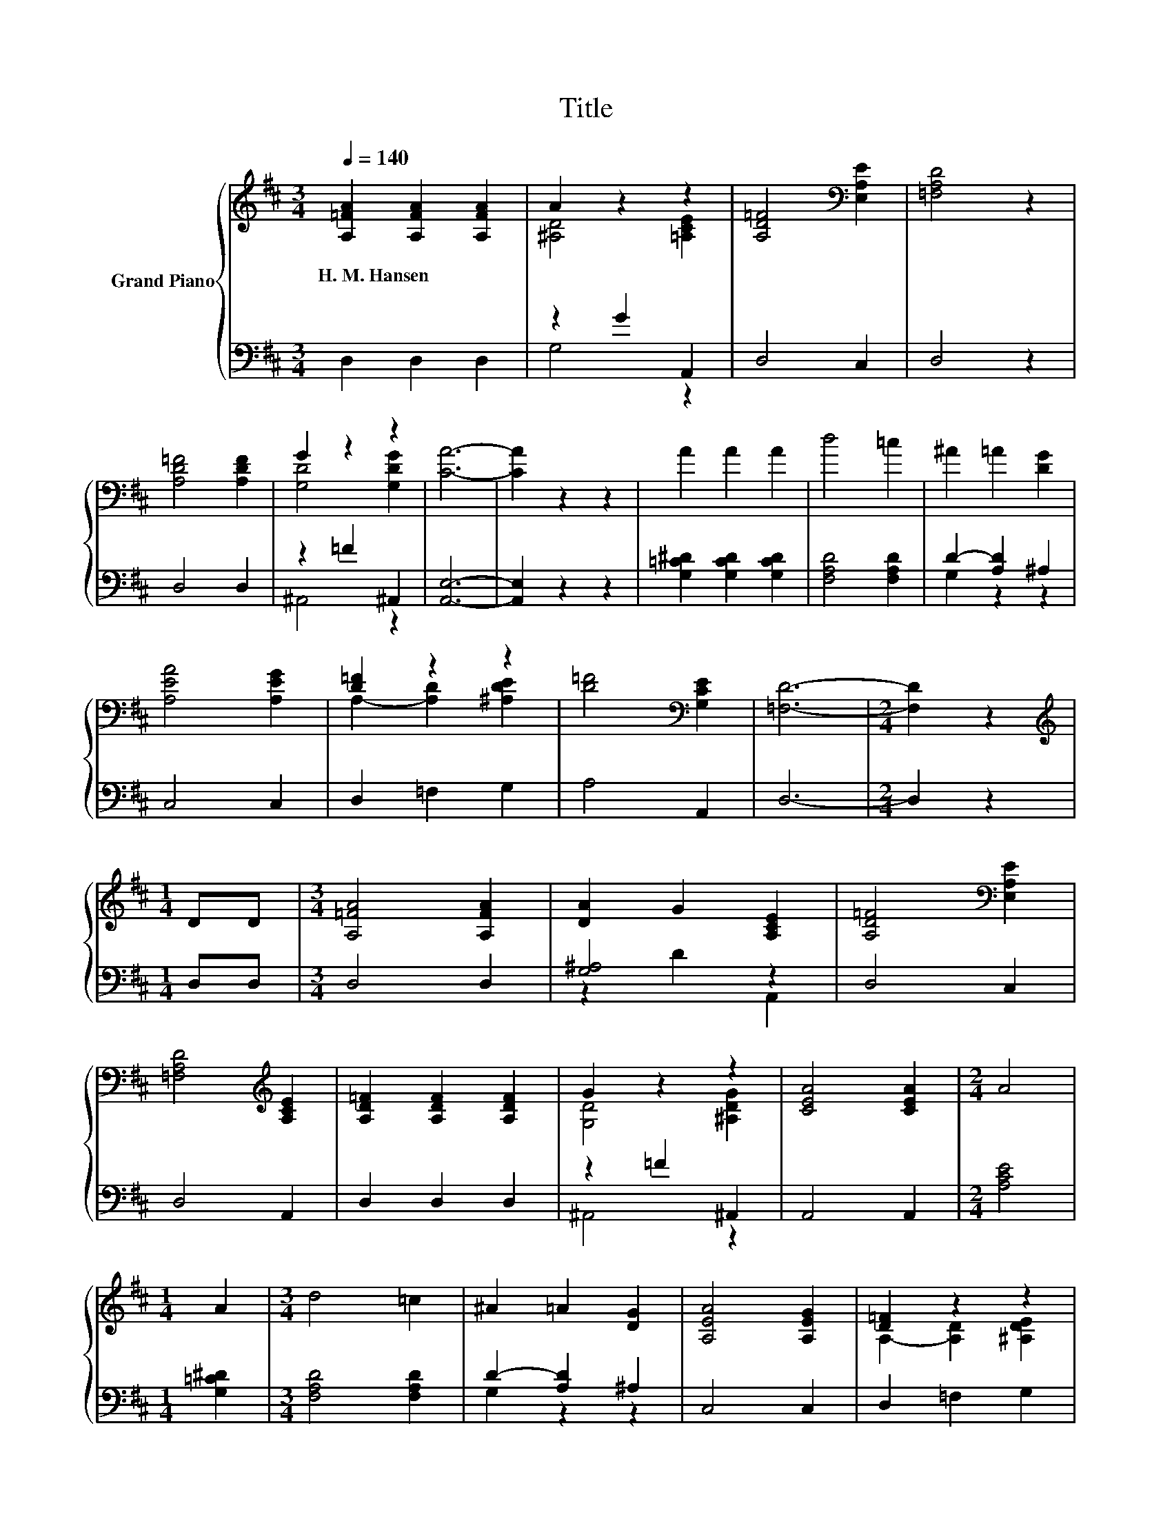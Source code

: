 X:1
T:Title
%%score { ( 1 3 ) | ( 2 4 ) }
L:1/8
Q:1/4=140
M:3/4
K:D
V:1 treble nm="Grand Piano"
V:3 treble 
V:2 bass 
V:4 bass 
V:1
 [A,=FA]2 [A,FA]2 [A,FA]2 | A2 z2 z2 | [A,D=F]4[K:bass] [E,A,E]2 | [=F,A,D]4 z2 | %4
w: H.~M.~Hansen * *||||
 [A,D=F]4 [A,DF]2 | G2 z2 z2 | [CA]6- | [CA]2 z2 z2 | A2 A2 A2 | d4 =c2 | ^A2 =A2 [DG]2 | %11
w: |||||||
 [A,EA]4 [A,EG]2 | [D=F]2 z2 z2 | [D=F]4[K:bass] [G,CE]2 | [=F,D]6- |[M:2/4] [F,D]2 z2 | %16
w: |||||
[M:1/4][K:treble] DD |[M:3/4] [A,=FA]4 [A,FA]2 | [DA]2 G2 [A,CE]2 | [A,D=F]4[K:bass] [E,A,E]2 | %20
w: ||||
 [=F,A,D]4[K:treble] [A,CE]2 | [A,D=F]2 [A,DF]2 [A,DF]2 | G2 z2 z2 | [CEA]4 [CEA]2 |[M:2/4] A4 | %25
w: |||||
[M:1/4] A2 |[M:3/4] d4 =c2 | ^A2 =A2 [DG]2 | [A,EA]4 [A,EG]2 | [D=F]2 z2 z2 | %30
w: |||||
 [D=F]2 [DF]2[K:bass] [G,CE]2 | [=F,D]4 [F,^A,C]2 | [=F,A,D]6- | [F,A,D]6 |] %34
w: ||||
V:2
 D,2 D,2 D,2 | z2 G2 A,,2 | D,4 C,2 | D,4 z2 | D,4 D,2 | z2 =F2 ^A,,2 | [A,,E,]6- | %7
 [A,,E,]2 z2 z2 | [G,=C^D]2 [G,CD]2 [G,CD]2 | [F,A,D]4 [F,A,D]2 | D2- [A,D]2 ^A,2 | C,4 C,2 | %12
 D,2 =F,2 G,2 | A,4 A,,2 | D,6- |[M:2/4] D,2 z2 |[M:1/4] D,D, |[M:3/4] D,4 D,2 | [G,^A,]4 z2 | %19
 D,4 C,2 | D,4 A,,2 | D,2 D,2 D,2 | z2 =F2 ^A,,2 | A,,4 A,,2 |[M:2/4] [A,CE]4 |[M:1/4] [G,=C^D]2 | %26
[M:3/4] [F,A,D]4 [F,A,D]2 | D2- [A,D]2 ^A,2 | C,4 C,2 | D,2 =F,2 G,2 | A,2 A,2 A,,2 | A,,4 A,,2 | %32
 D,6- | D,6 |] %34
V:3
 x6 | [^A,D]4 [=A,CE]2 | x4[K:bass] x2 | x6 | x6 | [G,D]4 [G,DG]2 | x6 | x6 | x6 | x6 | x6 | x6 | %12
 A,2- [A,D]2 [^A,DE]2 | x4[K:bass] x2 | x6 |[M:2/4] x4 |[M:1/4][K:treble] x2 |[M:3/4] x6 | x6 | %19
 x4[K:bass] x2 | x4[K:treble] x2 | x6 | [G,D]4 [^A,DG]2 | x6 |[M:2/4] x4 |[M:1/4] x2 |[M:3/4] x6 | %27
 x6 | x6 | A,2- [A,D]2 [^A,DE]2 | x4[K:bass] x2 | x6 | x6 | x6 |] %34
V:4
 x6 | G,4 z2 | x6 | x6 | x6 | ^A,,4 z2 | x6 | x6 | x6 | x6 | G,2 z2 z2 | x6 | x6 | x6 | x6 | %15
[M:2/4] x4 |[M:1/4] x2 |[M:3/4] x6 | z2 D2 A,,2 | x6 | x6 | x6 | ^A,,4 z2 | x6 |[M:2/4] x4 | %25
[M:1/4] x2 |[M:3/4] x6 | G,2 z2 z2 | x6 | x6 | x6 | x6 | x6 | x6 |] %34

